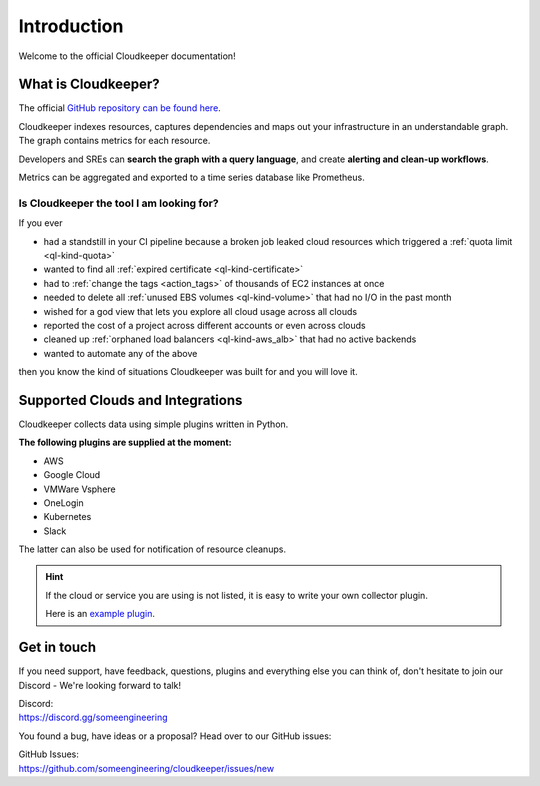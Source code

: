 .. _introduction:

.. raw:: html

   <div class="sparta">Cloudkeeper is an open-source tool doing <b>“housekeeping for clouds”</b> - find leaky resources, manage quota limits, detect drift and clean up.</div>


============
Introduction
============

.. code-block:: none
    :caption: Hello World in Cloudkeeper 🌍
    
    match is(resource) | count
    total matched: 459241
    total unmatched: 0

Welcome to the official Cloudkeeper documentation!

What is Cloudkeeper?
********************

The official `GitHub repository can be found here <https://github.com/someengineering/cloudkeeper>`_.

Cloudkeeper indexes resources, captures dependencies and maps out your infrastructure in an understandable graph. The graph contains metrics for each resource.

Developers and SREs can **search the graph with a query language**, and create **alerting and clean-up workflows**.

Metrics can be aggregated and exported to a time series database like Prometheus.

Is Cloudkeeper the tool I am looking for?
-----------------------------------------

If you ever

- had a standstill in your CI pipeline because a broken job leaked cloud resources which triggered a :ref:`quota limit <ql-kind-quota>`
- wanted to find all :ref:`expired certificate <ql-kind-certificate>`
- had to :ref:`change the tags <action_tags>` of thousands of EC2 instances at once
- needed to delete all :ref:`unused EBS volumes <ql-kind-volume>` that had no I/O in the past month
- wished for a god view that lets you explore all cloud usage across all clouds
- reported the cost of a project across different accounts or even across clouds
- cleaned up :ref:`orphaned load balancers <ql-kind-aws_alb>` that had no active backends
- wanted to automate any of the above

then you know the kind of situations Cloudkeeper was built for and you will love it.

Supported Clouds and Integrations
*********************************
Cloudkeeper collects data using simple plugins written in Python.

**The following plugins are supplied at the moment:**

- AWS
- Google Cloud
- VMWare Vsphere
- OneLogin
- Kubernetes
- Slack

The latter can also be used for notification of resource cleanups.

.. hint::
    If the cloud or service you are using is not listed, it is easy to write your own collector plugin.

    Here is an `example plugin <https://github.com/someengineering/cloudkeeper/blob/main/plugins/example_collector>`_.

Get in touch
************
If you need support, have feedback, questions, plugins and everything else you can think of, don't hesitate to join our Discord - We're looking forward to talk!

| Discord:
| https://discord.gg/someengineering

You found a bug, have ideas or a proposal? Head over to our GitHub issues:

| GitHub Issues:
| https://github.com/someengineering/cloudkeeper/issues/new 
